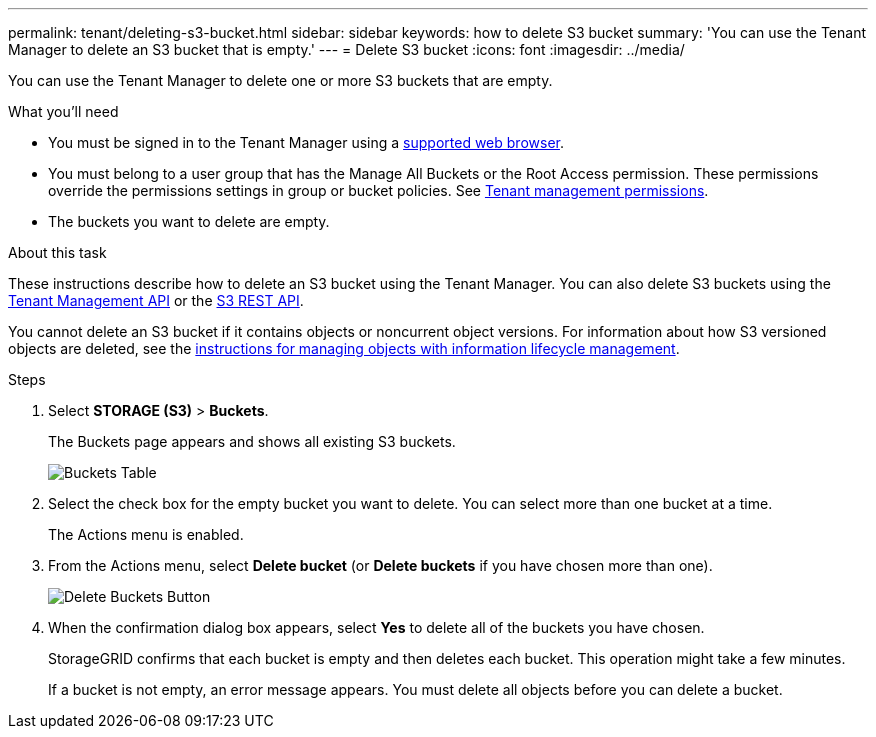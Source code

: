 ---
permalink: tenant/deleting-s3-bucket.html
sidebar: sidebar
keywords: how to delete S3 bucket
summary: 'You can use the Tenant Manager to delete an S3 bucket that is empty.'
---
= Delete S3 bucket
:icons: font
:imagesdir: ../media/

[.lead]
You can use the Tenant Manager to delete one or more S3 buckets that are empty.

.What you'll need

* You must be signed in to the Tenant Manager using a xref:../admin/web-browser-requirements.adoc[supported web browser].
* You must belong to a user group that has the Manage All Buckets or the Root Access permission. These permissions override the permissions settings in group or bucket policies. See xref:tenant-management-permissions.adoc[Tenant management permissions].
* The buckets you want to delete are empty.

.About this task

These instructions describe how to delete an S3 bucket using the Tenant Manager. You can also delete S3 buckets using the xref:understanding-tenant-management-api.adoc[Tenant Management API] or the xref:../s3/s3-rest-api-supported-operations-and-limitations.adoc[S3 REST API].

You cannot delete an S3 bucket if it contains objects or noncurrent object versions. For information about how S3 versioned objects are deleted, see the xref:../ilm/index.adoc[instructions for managing objects with information lifecycle management].

.Steps

. Select *STORAGE (S3)* > *Buckets*.
+
The Buckets page appears and shows all existing S3 buckets.
+
image::../media/buckets_table.png[Buckets Table]

. Select the check box for the empty bucket you want to delete. You can select more than one bucket at a time.
+
The Actions menu is enabled.

. From the Actions menu, select *Delete bucket* (or *Delete buckets* if you have chosen more than one).
+
image::../media/delete_bucket_button.png[Delete Buckets Button]
+
. When the confirmation dialog box appears, select *Yes* to delete all of the buckets you have chosen.
+
StorageGRID confirms that each bucket is empty and then deletes each bucket. This operation might take a few minutes.
+
If a bucket is not empty, an error message appears. You must delete all objects before you can delete a bucket.